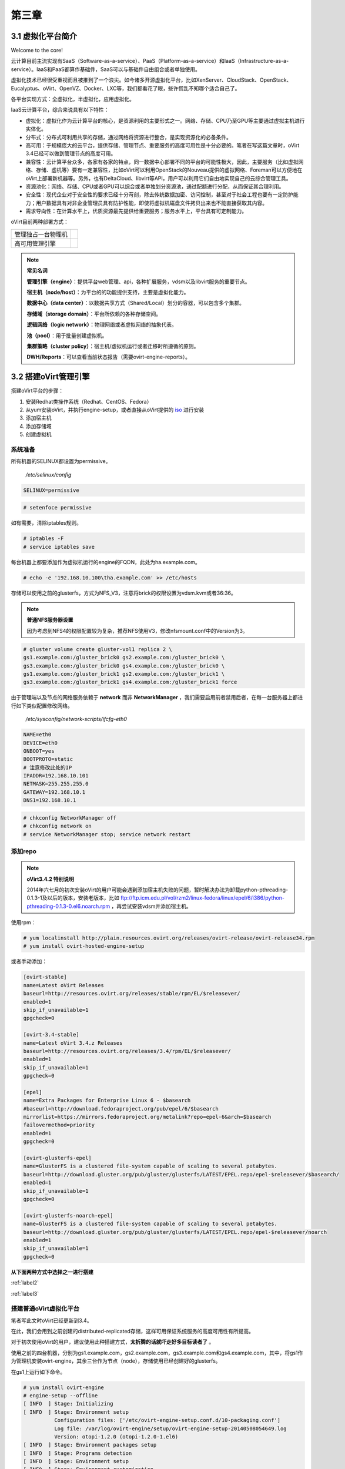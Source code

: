 ======
第三章
======

3.1 虚拟化平台简介
------------------

Welcome to the core!

云计算目前主流实现有SaaS（Software-as-a-service）、PaaS（Platform-as-a-service）和IaaS（Infrastructure-as-a-service）。IaaS和PaaS都算作基础件，SaaS可以与基础件自由组合或者单独使用。

虚拟化技术已经很受重视而且被推到了一个浪尖。如今诸多开源虚拟化平台，比如XenServer、CloudStack、OpenStack、Eucalyptus、oVirt、OpenVZ、Docker、LXC等，我们都看花了眼，些许慌乱不知哪个适合自己了。

各平台实现方式：全虚拟化，半虚拟化，应用虚拟化。

IaaS云计算平台，综合来说具有以下特性：

- 虚拟化：虚拟化作为云计算平台的核心，是资源利用的主要形式之一。网络、存储、CPU乃至GPU等主要通过虚拟主机进行实体化。

- 分布式：分布式可利用共享的存储，通过网络将资源进行整合，是实现资源化的必备条件。

- 高可用：于规模庞大的云平台，提供存储、管理节点、重要服务的高度可用性是十分必要的。笔者在写这篇文章时，oVirt 3.4已经可以做到管理节点的高度可用。

- 兼容性：云计算平台众多，各家有各家的特点，同一数据中心部署不同的平台的可能性极大，因此，主要服务（比如虚拟网络、存储、虚机等）要有一定兼容性，比如oVirt可以利用OpenStack的Nouveau提供的虚拟网络、Foreman可以方便地在oVirt上部署新机器等。另外，也有DeltaCloud、libvirt等API，用户可以利用它们自由地实现自己的云综合管理工具。

- 资源池化：网络、存储、CPU或者GPU可以综合或者单独划分资源池，通过配额进行分配，从而保证其合理利用。

- 安全性：现代企业对于安全性的要求已经十分苛刻，除去传统数据加密、访问控制，甚至对于社会工程也要有一定防护能力；用户数据具有对非企业管理员具有防护性能，即使将虚拟机磁盘文件拷贝出来也不能直接获取其内容。

- 需求导向性：在计算水平上，优质资源最先提供给重要服务；服务水平上，平台具有可定制能力。

oVirt目前两种部署方式：

+-------------------+------------------------------+
|管理独占一台物理机 |.. image:: ../images/03-01.png|
|                   |    :align: center            |
+-------------------+------------------------------+
|高可用管理引擎     |.. image:: ../images/03-02.png|
|                   |    :align: center            |
+-------------------+------------------------------+

.. note:: **常见名词**

    **管理引擎（engine）**：提供平台web管理、api，各种扩展服务，vdsm以及libvirt服务的重要节点。

    **宿主机（node/host）**：为平台的的功能提供支持，主要是虚拟化能力。

    **数据中心（data center）**：以数据共享方式（Shared/Local）划分的容器，可以包含多个集群。

    **存储域（storage domain）**：平台所依赖的各种存储空间。

    **逻辑网络（logic network）**：物理网络或者虚拟网络的抽象代表。

    **池（pool）**：用于批量创建虚拟机。

    **集群策略（cluster policy）**：宿主机/虚拟机运行或者迁移时所遵循的原则。

    **DWH/Reports**：可以查看当前状态报告（需要ovirt-engine-reports）。

3.2 搭建oVirt管理引擎
----------------------

搭建oVirt平台的步骤：

1. 安装Redhat类操作系统（Redhat、CentOS、Fedora）

2. 从yum安装oVirt，并执行engine-setup，或者直接从oVirt提供的 `iso <http://plain.resources.ovirt.org/releases/3.4/iso/ovirt-live-3.4.0.el6ev.iso>`_ 进行安装

3. 添加宿主机

4. 添加存储域

5. 创建虚拟机

系统准备
~~~~~~~~

所有机器的SELINUX都设置为permissive。

    */etc/selinux/config*

.. code::

    SELINUX=permissive

.. code::

    # setenfoce permissive

如有需要，清除iptables规则。

.. code::
    
    # iptables -F
    # service iptables save

每台机器上都要添加作为虚拟机运行的engine的FQDN，此处为ha.example.com。

.. code::

    # echo -e '192.168.10.100\tha.example.com' >> /etc/hosts


存储可以使用之前的glusterfs，方式为NFS_V3，注意将brick的权限设置为vdsm.kvm或者36:36。

.. note:: **普通NFS服务器设置**

    因为考虑到NFS4的权限配置较为复杂，推荐NFS使用V3，修改nfsmount.conf中的Version为3。

.. code::

    # gluster volume create gluster-vol1 replica 2 \
    gs1.example.com:/gluster_brick0 gs2.example.com:/gluster_brick0 \
    gs3.example.com:/gluster_brick0 gs4.example.com:/gluster_brick0 \
    gs1.example.com:/gluster_brick1 gs2.example.com:/gluster_brick1 \
    gs3.example.com:/gluster_brick1 gs4.example.com:/gluster_brick1 force

由于管理端以及节点的网络服务依赖于 **network** 而非 **NetworkManager** ，我们需要启用前者禁用后者，在每一台服务器上都进行如下类似配置修改网络。

    */etc/sysconfig/network-scripts/ifcfg-eth0*

.. code::
   
    NAME=eth0
    DEVICE=eth0
    ONBOOT=yes
    BOOTPROTO=static
    # 注意修改此处的IP
    IPADDR=192.168.10.101
    NETMASK=255.255.255.0
    GATEWAY=192.168.10.1
    DNS1=192.168.10.1

.. code::
    
    # chkconfig NetworkManager off
    # chkconfig network on
    # service NetworkManager stop; service network restart

添加repo
~~~~~~~~

.. note:: **oVirt3.4.2 特别说明**

    2014年六七月的初次安装oVirt的用户可能会遇到添加宿主机失败的问题，暂时解决办法为卸载python-pthreading-0.1.3-1及以后的版本，安装老版本，比如 ftp://ftp.icm.edu.pl/vol/rzm2/linux-fedora/linux/epel/6/i386/python-pthreading-0.1.3-0.el6.noarch.rpm ，再尝试安装vdsm并添加宿主机。

使用rpm：

.. code::

    # yum localinstall http://plain.resources.ovirt.org/releases/ovirt-release/ovirt-release34.rpm
    # yum install ovirt-hosted-engine-setup

或者手动添加：

.. code::

    [ovirt-stable]
    name=Latest oVirt Releases
    baseurl=http://resources.ovirt.org/releases/stable/rpm/EL/$releasever/
    enabled=1
    skip_if_unavailable=1
    gpgcheck=0

    [ovirt-3.4-stable]
    name=Latest oVirt 3.4.z Releases
    baseurl=http://resources.ovirt.org/releases/3.4/rpm/EL/$releasever/
    enabled=1
    skip_if_unavailable=1
    gpgcheck=0

    [epel]
    name=Extra Packages for Enterprise Linux 6 - $basearch
    #baseurl=http://download.fedoraproject.org/pub/epel/6/$basearch
    mirrorlist=https://mirrors.fedoraproject.org/metalink?repo=epel-6&arch=$basearch
    failovermethod=priority
    enabled=1
    gpgcheck=0

    [ovirt-glusterfs-epel]
    name=GlusterFS is a clustered file-system capable of scaling to several petabytes.
    baseurl=http://download.gluster.org/pub/gluster/glusterfs/LATEST/EPEL.repo/epel-$releasever/$basearch/
    enabled=1
    skip_if_unavailable=1
    gpgcheck=0

    [ovirt-glusterfs-noarch-epel]
    name=GlusterFS is a clustered file-system capable of scaling to several petabytes.
    baseurl=http://download.gluster.org/pub/gluster/glusterfs/LATEST/EPEL.repo/epel-$releasever/noarch
    enabled=1
    skip_if_unavailable=1
    gpgcheck=0

**从下面两种方式中选择之一进行搭建**

:ref:`label2`

:ref:`label3`

.. _label2:

搭建普通oVirt虚拟化平台
~~~~~~~~~~~~~~~~~~~~~~~

笔者写此文时oVirt已经更新到3.4。

在此，我们会用到之前创建的distributed-replicated存储，这样可用保证系统服务的高度可用性有所提高。

对于初次使用oVirt的用户，建议使用此种搭建方式，**太折腾的话就吓走好多目标读者了** 。

使用之前的四台机器，分别为gs1.example.com，gs2.example.com，gs3.example.com和gs4.example.com，其中，将gs1作为管理机安装ovirt-engine，其余三台作为节点（node），存储使用已经创建好的glusterfs。

.. image:: ../images/03-03.png
    :align: center

在gs1上运行如下命令。

.. code::

    # yum install ovirt-engine
    # engine-setup --offline
    [ INFO  ] Stage: Initializing
    [ INFO  ] Stage: Environment setup
              Configuration files: ['/etc/ovirt-engine-setup.conf.d/10-packaging.conf']
              Log file: /var/log/ovirt-engine/setup/ovirt-engine-setup-20140508054649.log
              Version: otopi-1.2.0 (otopi-1.2.0-1.el6)
    [ INFO  ] Stage: Environment packages setup
    [ INFO  ] Stage: Programs detection
    [ INFO  ] Stage: Environment setup
    [ INFO  ] Stage: Environment customization
         
              --== PRODUCT OPTIONS ==--
         
         
              --== PACKAGES ==--
         
         
              --== NETWORK CONFIGURATION ==--
         
              Host fully qualified DNS name of this server [gs1.example.com]: 
              Setup can automatically configure the firewall on this system.
              Note: automatic configuration of the firewall may overwrite current settings.
              Do you want Setup to configure the firewall? (Yes, No) [Yes]: 
              The following firewall managers were detected on this system: iptables
              Firewall manager to configure (iptables): iptables
    [ INFO  ] iptables will be configured as firewall manager.
         
              --== DATABASE CONFIGURATION ==--
         
              Where is the Engine database located? (Local, Remote) [Local]: 
              Setup can configure the local postgresql server automatically for the engine to run. This may conflict with existing applications.
              Would you like Setup to automatically configure postgresql and create Engine database, or prefer to perform that manually? (Automatic, Manual) [Automatic]: 
         
              --== OVIRT ENGINE CONFIGURATION ==--
         
              Application mode (Both, Virt, Gluster) [Both]: 
              Default storage type: (NFS, FC, ISCSI, POSIXFS) [NFS]: 
              Engine admin password: 
              Confirm engine admin password: 
         
              --== PKI CONFIGURATION ==--
         
              Organization name for certificate [example.com]: 
         
              --== APACHE CONFIGURATION ==--
         
              Setup can configure apache to use SSL using a certificate issued from the internal CA.
              Do you wish Setup to configure that, or prefer to perform that manually? (Automatic, Manual) [Automatic]: 
              Setup can configure the default page of the web server to present the application home page. This may conflict with existing applications.
              Do you wish to set the application as the default page of the web server? (Yes, No) [Yes]: 
         
              --== SYSTEM CONFIGURATION ==--
         
              Configure WebSocket Proxy on this machine? (Yes, No) [Yes]: 
              Configure an NFS share on this server to be used as an ISO Domain? (Yes, No) [Yes]: no
         
              --== MISC CONFIGURATION ==--
         
         
              --== END OF CONFIGURATION ==--
         
    [ INFO  ] Stage: Setup validation
         
              --== CONFIGURATION PREVIEW ==--
         
              Engine database name                    : engine
              Engine database secured connection      : False
              Engine database host                    : localhost
              Engine database user name               : engine
              Engine database host name validation    : False
              Engine database port                    : 5432
              PKI organization                        : example.com
              Application mode                        : both
              Firewall manager                        : iptables
              Update Firewall                         : True
              Configure WebSocket Proxy               : True
              Host FQDN                               : gs1.example.com
              Datacenter storage type                 : nfs
              Configure local Engine database         : True
              Set application as default page         : True
              Configure Apache SSL                    : True
         
              Please confirm installation settings (OK, Cancel) [OK]: ok
    [ INFO  ] Stage: Transaction setup
    [ INFO  ] Stopping engine service
    [ INFO  ] Stopping websocket-proxy service
    [ INFO  ] Stage: Misc configuration
    [ INFO  ] Stage: Package installation
    [ INFO  ] Stage: Misc configuration
    [ INFO  ] Initializing PostgreSQL
    [ INFO  ] Creating PostgreSQL 'engine' database
    [ INFO  ] Configuring PostgreSQL
    [ INFO  ] Creating Engine database schema
    [ INFO  ] Creating CA
    [ INFO  ] Configuring WebSocket Proxy
    [ INFO  ] Generating post install configuration file '/etc/ovirt-engine-setup.conf.d/20-setup-ovirt-post.conf'
    [ INFO  ] Stage: Transaction commit
    [ INFO  ] Stage: Closing up
         
              --== SUMMARY ==--
         
              SSH fingerprint: 1B:FD:08:A2:FD:83:20:8A:65:F5:0D:F6:CB:BF:46:C7
              Internal CA 28:7E:D6:6B:F7:F2:6C:B5:60:27:44:C3:7F:3C:22:63:E5:68:DD:F4
              Web access is enabled at:
                  http://gs1.example.com:80/ovirt-engine
                  https://gs1.example.com:443/ovirt-engine
              Please use the user "admin" and password specified in order to login into oVirt Engine
         
              --== END OF SUMMARY ==--
         
    [ INFO  ] Starting engine service
    [ INFO  ] Restarting httpd
    [ INFO  ] Generating answer file '/var/lib/ovirt-engine/setup/answers/20140508054842-setup.conf'
    [ INFO  ] Stage: Clean up
              Log file is located at /var/log/ovirt-engine/setup/ovirt-engine-setup-20140508054649.log
    [ INFO  ] Stage: Pre-termination
    [ INFO  ] Stage: Termination
    [ INFO  ] Execution of setup completed successfully

至此，管理节点安装结束，参考 :ref:`label1` 加入节点以及存储域。

.. _label3:

搭建管理端高可用oVirt（hosted engine）
~~~~~~~~~~~~~~~~~~~~~~~~~~~~~~~~~~~~~~

高可用，我们可以这么划分：

- 存储的高可用：传统存储使用DRBD/Heartbeat或者独立的存储设备保证高可用，在灵活性、可扩展性、成本上都有一定局限。在与主机同台使用Ceph或者Glusterfs可以较好地保证资源充分利用地同时，又满足了高度可用的要求。

- 管理高可用：因为比如oVirt、OpenStack这种拥有大型数据库的设施不像存储设施那样高效的同步，需要独立的管理运行在集群中的某一台机器上来同步集群消息，所以，管理端的高可用也是十分必要的。

- 虚拟机/服务高可用：虚拟机在宕机时可自动重启，在主机资源紧张时可用迁移到其他负载较低的主机上，从而保证服务的质量以及连续性。

.. image:: ../images/03-03.png
    :align: center

.. epigraph::

    1. 宿主机的CPU架构建议选择Westmere（Westmere E56xx/L56xx/X56xx）、Nehalem（Intel Core i7 9xx）、Penryn（Intel Core 2 Duo P9xxx）或者Conroe（Intel Celeron_4x0）中的之一。

    CPU Family table 参阅
        `Intel Architecture and Processor Identification With CPUID Model and Family Numbers <https://software.intel.com/en-us/articles/intel-architecture-and-processor-identification-with-cpuid-model-and-family-numbers>`_

    2. 建议参考第11节提前安装含有oVirt管理的虚拟机，硬盘格式为RAW，从而在安装管理机时作为OVF导入或者覆盖虚拟磁盘，减少失败风险时间。

安装ovirt-hosted-engine-setup，并回答一些问题，注意高亮部分：

.. code-block:: bash
    :emphasize-lines: 21,36,123,138-144,150,166,173

    # hosted-engine --deploy
    [ INFO  ] Stage: Initializing
              Continuing will configure this host for serving as hypervisor and create a VM where you have to install oVirt Engine afterwards.
              Are you sure you want to continue? (Yes, No)[Yes]: yes
    [ INFO  ] Generating a temporary VNC password.
    [ INFO  ] Stage: Environment setup
              Configuration files: []
              Log file: /var/log/ovirt-hosted-engine-setup/ovirt-hosted-engine-setup-20140508182241.log
              Version: otopi-1.2.0 (otopi-1.2.0-1.el6)
    [ INFO  ] Hardware supports virtualization
    [ INFO  ] Bridge ovirtmgmt already created
    [ INFO  ] Stage: Environment packages setup
    [ INFO  ] Stage: Programs detection
    [ INFO  ] Stage: Environment setup
    [ INFO  ] Stage: Environment customization
         
              --== STORAGE CONFIGURATION ==--
         
              During customization use CTRL-D to abort.
              Please specify the storage you would like to use (nfs3, nfs4)[nfs3]: 
    # 此处的存储域只存储hosted-engine的相关文件，不作为主数据域
              Please specify the full shared storage connection path to use (example: host:/path): 192.168.10.101:/gluster-vol1/ovirt_data/hosted_engine
    [ INFO  ] Installing on first host
              Please provide storage domain name. [hosted_storage]: 
              Local storage datacenter name is an internal name and currently will not be shown in engine's admin UI.Please enter local datacenter name [hosted_datacenter]: 
         
              --== SYSTEM CONFIGURATION ==--
         
         
              --== NETWORK CONFIGURATION ==--
         
              iptables was detected on your computer, do you wish setup to configure it? (Yes, No)[Yes]: no
              Please indicate a pingable gateway IP address [192.168.10.1]: 
         
              --== VM CONFIGURATION ==--
    # 虚拟engine的安装方式         
              Please specify the device to boot the VM from (cdrom, disk, pxe) [cdrom]: 
              The following CPU types are supported by this host:
          	      - model_Conroe: Intel Conroe Family
              Please specify the CPU type to be used by the VM [model_Conroe]: 
              Please specify path to installation media you would like to use [None]: /tmp/centos.iso
              Please specify the number of virtual CPUs for the VM [Defaults to minimum requirement: 2]: 
              Please specify the disk size of the VM in GB [Defaults to minimum requirement: 25]: 
              You may specify a MAC address for the VM or accept a randomly generated default [00:16:3e:59:9b:e2]: 
              Please specify the memory size of the VM in MB [Defaults to minimum requirement: 4096]: 4096
              Please specify the console type you would like to use to connect to the VM (vnc, spice) [vnc]: 
         
              --== HOSTED ENGINE CONFIGURATION ==--
         
              Enter the name which will be used to identify this host inside the Administrator Portal [hosted_engine_1]: 
              Enter 'admin@internal' user password that will be used for accessing the Administrator Portal: 
              Confirm 'admin@internal' user password: 
              Please provide the FQDN for the engine you would like to use.
              This needs to match the FQDN that you will use for the engine installation within the VM.
              Note: This will be the FQDN of the VM you are now going to create,
              it should not point to the base host or to any other existing machine.
              Engine FQDN: ha.example.com
    [WARNING] Failed to resolve ha.example.com using DNS, it can be resolved only locally
              Please provide the name of the SMTP server through which we will send notifications [localhost]: 
              Please provide the TCP port number of the SMTP server [25]: 
              Please provide the email address from which notifications will be sent [root@localhost]: 
              Please provide a comma-separated list of email addresses which will get notifications [root@localhost]: 
    [ INFO  ] Stage: Setup validation
         
              --== CONFIGURATION PREVIEW ==--
         
              Engine FQDN                        : ha.example.com
              Bridge name                        : ovirtmgmt
              SSH daemon port                    : 22
              Gateway address                    : 192.168.10.1
              Host name for web application      : hosted_engine_1
              Host ID                            : 1
              Image size GB                      : 25
              Storage connection                 : 192.168.10.101:/gluster-vol1/ovirt_data/hosted_data/
              Console type                       : vnc
              Memory size MB                     : 4096
              MAC address                        : 00:16:3e:59:9b:e2
              Boot type                          : cdrom
              Number of CPUs                     : 2
              ISO image (for cdrom boot)         : /tmp/centos.iso
              CPU Type                           : model_Conroe
         
              Please confirm installation settings (Yes, No)[No]: yes
    [ INFO  ] Generating answer file '/etc/ovirt-hosted-engine/answers.conf'
    [ INFO  ] Stage: Transaction setup
    [ INFO  ] Stage: Misc configuration
    [ INFO  ] Stage: Package installation
    [ INFO  ] Stage: Misc configuration
    [ INFO  ] Configuring libvirt
    [ INFO  ] Configuring VDSM
    [ INFO  ] Starting vdsmd
    [ INFO  ] Waiting for VDSM hardware info
    [ INFO  ] Waiting for VDSM hardware info
    [ INFO  ] Waiting for VDSM hardware info
    [ INFO  ] Waiting for VDSM hardware info
    [ INFO  ] Creating Storage Domain
    [ INFO  ] Creating Storage Pool
    [ INFO  ] Connecting Storage Pool
    [ INFO  ] Verifying sanlock lockspace initialization
    [ INFO  ] Initializing sanlock lockspace
    [ INFO  ] Initializing sanlock metadata
    [ INFO  ] Creating VM Image
    [ INFO  ] Disconnecting Storage Pool
    [ INFO  ] Start monitoring domain
    [ INFO  ] Configuring VM
    [ INFO  ] Updating hosted-engine configuration
    [ INFO  ] Stage: Transaction commit
    [ INFO  ] Stage: Closing up
              The following network ports should be opened:
                  tcp:5900
                  tcp:5901
                  udp:5900
                  udp:5901
              An example of the required configuration for iptables can be found at:
                  /etc/ovirt-hosted-engine/iptables.example
              In order to configure firewalld, copy the files from
                  /etc/ovirt-hosted-engine/firewalld to /etc/firewalld/services
              and execute the following commands:
                  firewall-cmd -service hosted-console
    [ INFO  ] Creating VM
              You can now connect to the VM with the following command:
          	    /usr/bin/remote-viewer vnc://localhost:5900
              Use temporary password "2067OGHU" to connect to vnc console.
              Please note that in order to use remote-viewer you need to be able to run graphical applications.
              This means that if you are using ssh you have to supply the -Y flag (enables trusted X11 forwarding).
              Otherwise you can run the command from a terminal in your preferred desktop environment.
              If you cannot run graphical applications you can connect to the graphic console from another host or connect to the console using the following command:
                  virsh -c qemu+tls://192.168.1.150/system console HostedEngine
              If you need to reboot the VM you will need to start it manually using the command:
                  hosted-engine --vm-start
              You can then set a temporary password using the command:
                  hosted-engine --add-console-password
              The VM has been started.  Install the OS and shut down or reboot it.  To continue please make a selection:
         
              (1) Continue setup - VM installation is complete
              (2) Reboot the VM and restart installation
              (3) Abort setup
    # 需要在另外一个有图形能力的terminal中运行
    # "remote-viewer vnc://192.168.10.101:5900"连接虚拟机。
    # 完成engine-setup后关闭虚拟机；可以在虚拟机运行状态下执行
    # "hosted-engine --add-console-password"更换控制台密码。
    # 如果之前选择cdrom进行安装的话，此处可以在gs1上用已经安装好engine的
    # 虚拟磁盘进行覆盖，类似
    # "mount -t nfs 192.168.10.101:192.168.10.101:/gluster-vol1/ovirt_data/hosted_data/ /mnt; mv engine-disk.raw /mnt/ovirt_data/hosted_data/.../vm_UUID"
              (1, 2, 3)[1]: 1
              Waiting for VM to shut down...
    [ INFO  ] Creating VM
              You can now connect to the VM with the following command:
          	    /usr/bin/remote-viewer vnc://localhost:5900
              Use temporary password "2067OGHU" to connect to vnc console.
              Please note that in order to use remote-viewer you need to be able to run graphical applications.
              This means that if you are using ssh you have to supply the -Y flag (enables trusted X11 forwarding).
              Otherwise you can run the command from a terminal in your preferred desktop environment.
              If you cannot run graphical applications you can connect to the graphic console from another host or connect to the console using the following command:
                  virsh -c qemu+tls://192.168.1.150/system console HostedEngine
              If you need to reboot the VM you will need to start it manually using the command:
                  hosted-engine --vm-start
              You can then set a temporary password using the command:
                  hosted-engine --add-console-password
              Please install and setup the engine in the VM.
              You may also be interested in installing ovirt-guest-agent-common package in the VM.
              To continue make a selection from the options below:
              (1) Continue setup - engine installation is complete
              (2) Power off and restart the VM
              (3) Abort setup
    # 此处参考第一次操作，连接虚拟机控制台后进行"engine-setup --offline"以安装engine
              (1, 2, 3)[1]: 1
    [ INFO  ] Engine replied: DB Up!Welcome to Health Status!
    [ INFO  ] Waiting for the host to become operational in the engine. This may take several minutes...
    [ INFO  ] Still waiting for VDSM host to become operational...
    [ INFO  ] The VDSM Host is now operational
              Please shutdown the VM allowing the system to launch it as a monitored service.
    # 到此，需要连接虚拟机控制台关闭虚拟机
              The system will wait until the VM is down.
    [ INFO  ] Enabling and starting HA services
              Hosted Engine successfully set up
    [ INFO  ] Stage: Clean up
    [ INFO  ] Stage: Pre-termination
    [ INFO  ] Stage: Termination

此时，运行”hosted-engine –vm-start”以启动虚拟管理机。

.. _label1:

3.3 添加节点以及存储域
----------------------

我想，你看到这的话应该已经有了一个数据中心、几个宿主机，也可能有一个虚拟机（engine），还差一个存储虚拟机镜像的地方就可以拥有基本的oVirt平台了。

添加节点（宿主机）
~~~~~~~~~~~~~~~~~~

对于第11节的普通oVirt、第12节的ha平台，你可能需要添加更多节点以支持更好的SLA（service level agreement）。
添加节点目前有三种方式：

- 通过oVirt的节点ISO安装系统后加入。

- 直接将现有CentOS或者Fedora转化为节点（可以为当前管理机）。

- 指定使用外部提供者（Foreman）。

在此我们使用第二种方法。

.. image:: ../images/03-05.png
    :align: center

添加存储域
~~~~~~~~~~

存储域有3种，Data（数据域）、ISO（ISO域）、Export（导出域）。

其中，数据域是为必需，在创建任何虚拟机之前需要有一个可用的数据域用于存储虚拟磁盘以及快照文件；ISO域中可以存放ISO和VFD格式的系统镜像或者驱动文件，可在多个数据中心间共享；导出域用于导出或导入OVF格式的虚机。

而根据数据域的存储类型，我们有5种（NFS、POSIX兼容、Glusterfs、iSCSI、光纤）可选，在此，选择glusterfs导出的NFS。

.. image:: ../images/03-06.png
    :align: center

.. note:: 
    确保存储域目录被vdsm.kvm可读，即所有者为36:36，或者vdsm.kvm。
    导出域在已加入数据中心后不可共享，如果它意外损坏，请参考 http://blog.lofyer.org/blog/2014/05/11/cloud-6-5-advanced-ovirt/ 手动修复。
    若要使用oVirt的gluster支持，请安装vdsm-gluster包。

3.4 连接虚拟机
-----------------

虚拟机运行后，通过web界面，你可用使用以下几种方式连接虚拟机（可通过控制台选项进行修改）：

.. image:: ../images/03-08.png
    :align: center

1. Spice-Html5

   首先在服务器端打开spice代理：

   .. code::
    
        # yum install -y numpy # 安装numpy以加速转换。
        # engine-config -s WebSocketProxy="192.168.10.100:6100"
        # engine-config -s SpiceProxyDefault='192.168.10.100:6100'
        # service ovirt-websocket-proxy restart
        # service ovirt-engine restart

   连接之前，要信任以下两处https证书：

        https://192.168.10.100

        https://192.168.10.100:6100

   然后点击控制台按钮即可在浏览器的新标签中打开spice-html5桌面。

2. 浏览器插件

   对于Redhat系列系统，可安装spice-xpi插件；Windows系统可以安装SpiceX的控件。

3. 本地客户端

   访问 `virt-manager官网 <http://virt-manager.org/download/>`_ 下载virt-viewer客户端，使用它打开下载到本地的console.vv文件。

4. RDP插件（仅适用于Windows虚机及IE浏览器）

   如果虚拟机的操作系统选择为Windows，使用IE浏览器访问用户或者管理员入口时，会启用RDP控件。

3.5 oVirt使用进阶
-----------------

engine-config参数配置
~~~~~~~~~~~~~~~~~~~~~~

平台安装完以后，可用通过engine-config命令进行详细参数配置。

.. code::

    # 查看设置说明
    # engine-config -l
    # 查看当前设置
    # engine-config -a

**示例：重设管理员密码**

    .. code::

        # engine-config -s AdminPassword=interactive
        Please enter a password: # 密码
        Please reenter password: # 密码

ovirt-shell与API
~~~~~~~~~~~~~~~~~

Restful API（Application User Interface）是oVirt的一大特点，用户可以通过它将其与第三方的界面或者应用进行集成。访问 http://192.168.10.100/api?rsdl 以获取其用法。

.. note:: 访问API使用GET、POST、PUT、DELETE方法

    获取内容时使用GET；
    添加新内容或者执行动作使用POST；
    更新内容使用PUT；
    删除内容使用DELETE；

    详细用法参考 http://www.ovirt.org/Api

ovirt-shell则是全部使用Restful API写成的shell，通过它可以完成图形界面所不能提供的功能。

.. code::

    # ovirt-shell -I -u admin@internal -l https://192.168.10.100/api
    ============================================================================
                            >>> connected to oVirt manager 3.4.0.0 <<<
    ============================================================================

    ++++++++++++++++++++++++++++++++++++++++++++++++++++++++++++++++++++++++++++
                                  Welcome to oVirt shell
    ++++++++++++++++++++++++++++++++++++++++++++++++++++++++++++++++++++++++++++
    [oVirt shell (connected)]#

**示例：使用ovirt-shell或者API来连接虚拟机。**

    1. 获取虚拟机列表及其所在宿主机

    + ovirtshell

    .. code::
        
        # ovirt-shell -I -u admin@internal -l https://192.168.10.100/api -E "list vms"
        id         : 124e8020-c9d7-4e86-81e1-0d4e28ff1cd4
        name       : aaa 
        # ovirt-shell -I -u admin@internal -l https://192.168.10.100/api -E "show vm aaa"
        id                                : 124e8020-c9d7-4e86-81e1-0d4e28ff1cd4
        name                              : aaa
        ...
        display-address                   : 192.168.10.100
        ...
        display-port                      : 5912
        display-secure_port               : 5913
        ...

    + restapi

    .. code::

        # curl -u admin@internal:admin https://192.168.10.100/api/vms | less
        <name>aaa</name>
        <description></description>
        ...
        <display>
            <type>spice</type>
            <address>192.168.10.100</address>
            <port>5912</port>
            <secure_port>5913</secure_port>
            <monitors>1</monitors>
            <single_qxl_pci>false</single_qxl_pci>
            <allow_override>false</allow_override>
            <smartcard_enabled>false</smartcard_enabled>
        </display>
        ...

    2. 获取/设置控制台密码

    + ovirtshell

    .. code::

        # ovirt-shell -I -u admin@internal -l https://192.168.10.100/api -E     "action vm aaa ticket"
        # [oVirt shell (connected)]# action vm aaa ticket 

        status-state : complete
        ticket-expiry: 7200
        ticket-value : MfY9P5kpmNpw
        vm-id        : 124e8020-c9d7-4e86-81e1-0d4e28ff1cd4

    + restapi

    .. code::

        # curl -k -u admin@internal:admin https://192.168.10.100/api/vms/124e8020-c9d7-4e86-81e1-0d4e28ff1cd4/ticket -X POST -H "Content-type: application/xml" -d '<action><ticket><expiry>120</expiry></ticket></action>'
        <?xml version="1.0" encoding="UTF-8" standalone="yes"?>
        <action>
            <ticket>
                <value>jRUqhrks6JiT</value>
                <expiry>120</expiry>
            </ticket>
            ...
            <status>
                <state>complete</state>
            </status>
        </action>

    3. 连接虚拟机

    除了以上获取的显示端口、宿主机IP，我们需要额外获取一个根证书。

    .. code::
        
        # wget http://192.168.10.100/ca.crt

    + ovirt-shell

    .. code::

        # ovirt-shell -I -u admin@internal -l https://192.168.10.100/api \
        -E "console aaa"
    
    + virt-viewer

    .. code::

        # remote-viewer --spice-ca-file=ca.crt spice://192.168.10.100?port=5912&tls-port=5913&password=jRUqhrks6JiT

主机hooks
~~~~~~~~~~

主机hooks位于各个宿主机上，用于扩展oVirt的平台功能，比如网络、USB设备、SRIOV等。原理是在某一事件触发时（比如虚拟机启动之前），修改libvirt启动XML文件或者环境变量，从而改变qemu的启动参数。

更多hooks内容请参考 `vdsm-hooks <https://github.com/oVirt/vdsm/tree/master/vdsm_hooks>`_  。

**示例：使用libvirt内部网络**

    1. 准备所需文件。

    拷贝 `extnet_vnic.py <https://raw.githubusercontent.com/oVirt/vdsm/master/vdsm_hooks/extnet/extnet_vnic.py>`_ 至/usr/libexec/vdsm/hooks/before_vm_start/，不要忘记添加可执行权限。

    2. 查看，添加libvirt网络。

    .. code::
       
        # virsh net-list

    在 *extnet_vnic.py* 文件中 **newnet = os.environ.get('extnet')** 前一行添加如下代码，替换其中的 **default** 为要使用的libvirt网络， **其他的hooks脚本多数可以这样修改，也可以在engine-config的CustomProperty中指定** ：

    .. code::

        # 注意此处使用双引号
        params = "default"
        # 同上部分粗体字，因为大部分hooks检查engine-config中的环境变量，简便起见，我直接在hooks脚本中设置了环境变量
        os.environ.__setitem__("extnet",params)

    3. 虚拟机一定要添加网络配置，否则会启动失败，在虚拟机启动时，第一个网络配置文件会被替换为 **default** 网络。

.. note:: 如果忘记了libvirt密码，可以用以下命令重置。

    .. code::
        
        # saslpasswd2 -a libvirt root

主机策略
~~~~~~~~~

参考这个 `PDF <http://www.ovirt.org/images/2/2a/Scheduler-Deep-Dive-oVirt.pdf>`_ 。（没记错的话，里面那个显卡透穿的问题，是当初我问的。。）

**示例：**

虚拟机文件系统扩容
~~~~~~~~~~~~~~~~~~~

oVirt 3.4 磁盘可以进行在线扩容，但是对于磁盘内的文件系统需要单独支持，在此列出常用Linux以及Windows扩容方法。

**Linux文件系统扩容（镜像扩容后操作）**

    在镜像扩容后进行如下操作。

    1. 重写分区表

    .. code::

        # fdisk /dev/sda
        > d
        > 3
        > n
        > 3
        > w
        然后
        # kpartprobe
        或者
        # reboot

    2. 在线扩容文件系统

    .. code::

        # resize2fs /dev/sda3

**Linux文件系统扩容（libguestfs）**

    具体内容请参考 `libguestfs site <http://libguestfs.org/>`_ 。

    1. 检视磁盘

    .. code::

        # virt-filesystem --all --long -h -a hda.img

    2. 创建待扩容磁盘副本，同时扩容10G（假设原磁盘大小为10G）

    对于RAW格式：

    .. code::
        
        # truncate -r hda.img hda-new.img
        # truncate -s +10G hda-new.img

    对于QCOW2等有压缩格式：

    .. code::

        # qemu-img create -f qcow2 -o preallocation=metadata hda-new.img 20G

    3. 扩展分区尺寸

    普通分区扩展，/boot分区扩容200M，其余全部给/分区：

    .. code::

        # virt-resize --resize /dev/sda1=+200M --expand /dev/sda2 hda.img hda-new.img
            
    LVM分区扩展，扩容lv_root逻辑卷：

    .. code::

        # virt-resize --expand /dev/sda2 --LV-expand /dev/vg_livecd/lv_root hda.qcow2 hda-new.qcow2

**FAT/NTFS扩容**

    XP使用Paragon Partion Manager；Windows 7 在磁盘管理中即可扩容。

UI 插件
~~~~~~~~

详细内容请参考 `oVirt官网关于UI插件的介绍 <http://www.ovirt.org/Features/UIPlugins>`_ 以及附录部分内容，在此我仅使用ShellInABox举例，你可以考虑将上面的libguestfs扩容加进来，更多UI Plugin请 **git clone git://gerrit.ovirt.org/samples-uiplugins.git** 。

**ShellInABox oVirt UI plugin**

    1. 在宿主机上安装ShellInABox。

    .. code::

        # yum install shellinabox
        # chkconfig shellinaboxd on

    修改shellinabox配置 **OPTS** ：

        */etc/sysconfig/shellinaboxd*   
        
    .. code::
        
        OPTS="--disable-ssl --service /:SSH"

    2. 拷贝uiplugin文件并启动服务。

    .. code::

        # git clone git://gerrit.ovirt.org/samples-uiplugins.git
        # cp -r samples-uiplugins/shellinabox-plugin/* /usr/share/ovirt-engine/ui-plugins/
        # service shellinaboxd start
        # service ovirt-engine restart

    .. image:: ../images/03-09.png
        :align: center

    .. note:: shellinabox插件链接问题

       由于3.3到3.4之后链接的变化，shellinabox.json中的 **/webadmin/webadmin/plugin/ShellBoxPlugin/start.html** 需要替换为 **plugin/ShellBoxPlugin/start.html** 。

使用SysPrep重置虚拟机信息
~~~~~~~~~~~~~~~~~~~~~~~~~~

**初始化Redhat系列Linux**

    .. code::

        # touch /.unconfigured
        # rm -i /etc/ssh/ssh_host_*
        # echo "HOSTNAME=localhost.localdomain" >> /etc/sysconfig/network
        # rm -i /etc/udev/rules.d/70-persistent*

    删除 */etc/sysconfig/network-scripts/ifcfg-** 文件中的 **HWADDR=** 字段，删除 */var/log/** 、 */root/*.log* ，然后关机即可。

**初始化Windows 7**

    使用位于 *C:\\Windows\\system32\\sysprep* 目录下的工具。

    .. image:: ../images/03-10.jpg
        :align: center

与其他平台集成
~~~~~~~~~~~~~~~

oVirt平台目前可以使用Foreman，OpenStack Network，OpenStack Image的部分功能，具体实施请参阅附录一内容。

后端（libvirt/qemu/kernel）优化
~~~~~~~~~~~~~~~~~~~~~~~~~~~~~~~~

如果你觉得现有平台的性能达不到预期，或者有其他的需求，可以从以下几方面进行调节或优化。

- qemu ： 我写了 `一系列qemu的脚本 <https://github.com/lofyer/qemu-cmd-reloaded>`_ ，你可以调节里面的参数直接启动虚拟机进行调试或者优化。

- libvirt ： `libvirt <http://libvirt.org>`_ 的目的是统一各种虚拟化后端的调用方式（kvm/xen/lxc/OpenVZ//VirtualBox/VMWare/Hyper-V等等），主要一个特性是用统一的描述文件来定义虚拟机配置（xml文件），在Linux下你可以使用 `Virt Manager <http://virt-manager.org>`_ 进行调试。

- kernel ： 基本上大部分的内核相关配置都可以通过 **/sys** 或者 **/proc** 进行调节，而针对内核所谓的“优化”，在非大规模部署的情况下，其优势很难体现出来，还有一方面，目前的KVM效率，CPU、内存管理、网络等方面都很优秀了，只是在I/O方面还有部分不足，可以在 `VIRTIO <http://www.linux-kvm.org/page/Virtio>`_ 上进行相关的优化。
